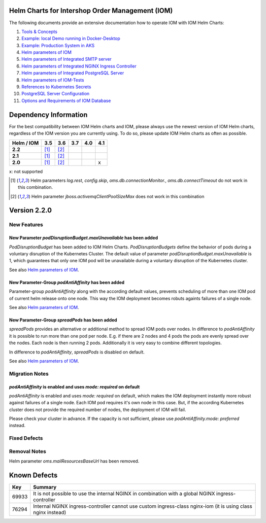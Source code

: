 .. Can be locally rendered by "restview README.rst".
   Requires port py-rstcheck

================================================
Helm Charts for Intershop Order Management (IOM)
================================================

The following documents provide an extensive documentation how to operate IOM with IOM Helm Charts:

1.  `Tools & Concepts <docs/ToolsAndConcepts.rst>`_
2.  `Example: local Demo running in Docker-Desktop <docs/ExampleDemo.rst>`_
3.  `Example: Production System in AKS <docs/ExampleProd.rst>`_
4.  `Helm parameters of IOM <docs/ParametersIOM.rst>`_
5.  `Helm parameters of Integrated SMTP server <docs/ParametersMailhog.rst>`_
6.  `Helm parameters of Integrated NGINX Ingress Controller <docs/ParametersNGINX.rst>`_
7.  `Helm parameters of Integrated PostgreSQL Server <docs/ParametersPosgres.rst>`_
8.  `Helm parameters of IOM-Tests <docs/ParametersTests.rst>`_
9.  `References to Kubernetes Secrets <docs/SecretKeyRef.rst>`_
10. `PostgreSQL Server Configuration <docs/Postgresql.rst>`_
11. `Options and Requirements of IOM Database <docs/IOMDatabase.rst>`_

======================    
Dependency Information
======================

For the best compatibility between IOM Helm charts and IOM, please always use the newest version of IOM Helm charts,
regardless of the IOM version you are currently using. To do so, please update IOM Helm charts as often as possible.

+-------------+-----+-----+-----+-----+-----+
|Helm / IOM   |3.5  |3.6  |3.7  |4.0  |4.1  |
|             |     |     |     |     |     |
+=============+=====+=====+=====+=====+=====+
|**2.2**      |[1]_ |[2]_ |     |     |     |
|             |     |     |     |     |     |
+-------------+-----+-----+-----+-----+-----+
|**2.1**      |[1]_ |[2]_ |     |     |     |
|             |     |     |     |     |     |
+-------------+-----+-----+-----+-----+-----+
|**2.0**      |[1]_ |[2]_ |     |     |x    |
|             |     |     |     |     |     |
+-------------+-----+-----+-----+-----+-----+

x: not supported

.. [1] Helm parameters *log.rest*, *config.skip*, *oms.db.connectionMonitor.*, *oms.db.connectTimeout* do not work in this combination.
.. [2] Helm parameter *jboss.activemqClientPoolSizeMax* does not work in this combination

=============
Version 2.2.0
=============

------------
New Features
------------

New Parameter *podDisruptionBudget.maxUnavailable* has been added
=================================================================

*PodDisruptionBudget* has been added to IOM Helm Charts. *PodDisruptionBudgets* define the behavior of pods during a
voluntary disruption of the Kubernetes Cluster. The default value of parameter *podDisruptionBudget.maxUnavailable*
is 1, which guarantees that only one IOM pod will be unavailable during a voluntary disruption of the Kubernetes cluster.

See also `Helm parameters of IOM <docs/ParametersIOM.rst>`_.

New Parameter-Group *podAntiAffinity* has been added
====================================================

Parameter-group *podAntiAffinity* along with the according default values, prevents scheduling of more than one IOM
pod of current helm release onto one node. This way the IOM deployment becomes robuts againts failures of a single node.

See also `Helm parameters of IOM <docs/ParametersIOM.rst>`_.

New Parameter-Group *spreadPods* has been added
===============================================

*spreadPods* provides an alternative or additional method to spread IOM pods over nodes. In difference to *podAntiAffinity*
it is possible to run more than one pod per node. E.g. if there are 2 nodes and 4 pods the pods are evenly spread over the
nodes. Each node is then running 2 pods. Additionally it is very easy to combine different topologies.

In difference to *podAntiAffinity*, *spreadPods* is disabled on default.

See also `Helm parameters of IOM <docs/ParametersIOM.rst>`_.

---------------
Migration Notes
---------------

*podAntiAffinity* is enabled and uses *mode: required* on default
=================================================================

*podAntiAffinity* is enabled and uses *mode: required* on default, which makes the IOM deployment instantly more robust against
failures of a single node. Each IOM pod requires it's own node in this case. But, if the according Kubernetes cluster does not provide
the required number of nodes, the deployment of IOM will fail.

Please check your cluster in advance. If the capacity is not sufficient, please use *podAntiAffinity.mode: preferred* instead.

-------------
Fixed Defects
-------------

-------------
Removal Notes
-------------

Helm parameter *oms.mailResourcesBaseUrl* has been removed.
       
=============
Known Defects
=============

+--------+------------------------------------------------------------------------------------------------+
|Key     |Summary                                                                                         |
|        |                                                                                                |
+========+================================================================================================+
|69933   |It is not possible to use the internal NGINX in combination with a global NGINX                 |
|        |ingress-controller                                                                              |
|        |                                                                                                |
+--------+------------------------------------------------------------------------------------------------+
|76294   |Internal NGINX ingress-controller cannot use custom ingress-class nginx-iom (it is using class  |
|        |nginx instead)                                                                                  |
|        |                                                                                                |
+--------+------------------------------------------------------------------------------------------------+

